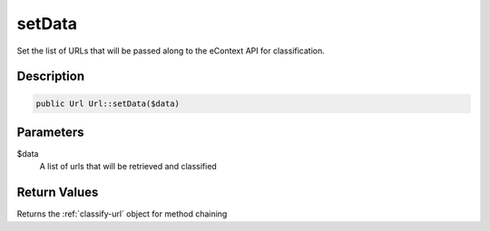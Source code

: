 setData
=======

Set the list of URLs that will be passed along to the eContext API for classification.

Description
^^^^^^^^^^^

.. code-block:: php

    public Url Url::setData($data)

Parameters
^^^^^^^^^^

$data
    A list of urls that will be retrieved and classified

Return Values
^^^^^^^^^^^^^

Returns the :ref:`classify-url` object for method chaining

